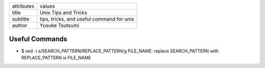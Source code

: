 ========== ==========================================
attributes values

---------- ------------------------------------------
title      Unix Tips and Tricks
subtitle   tips, tricks, and useful command for unix
author     Yusuke Tsutsumi
========== ==========================================


===============
Useful Commands
===============
* $ sed -i s/SEARCH_PATTERN/REPLACE_PATTERN/g FILE_NAME: replace SEARCH_PATTERN with REPLACE_PATTERN is FILE_NAME
